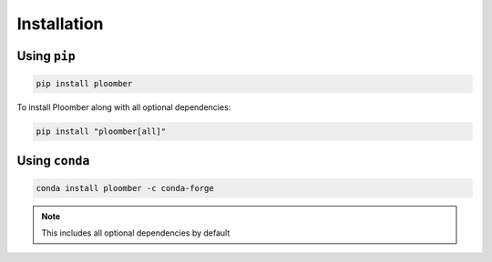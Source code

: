 Installation
============

Using ``pip``
-------------

.. code-block:: console

    pip install ploomber


To install Ploomber along with all optional dependencies:

.. code-block:: console

    pip install "ploomber[all]"

Using ``conda``
---------------

.. code-block:: console

    conda install ploomber -c conda-forge

.. note::

    This includes all optional dependencies by default

